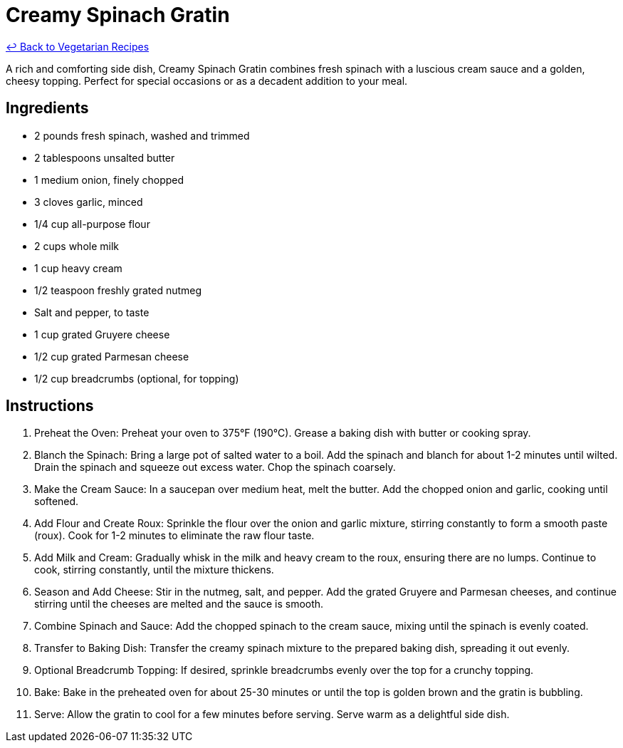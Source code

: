 = Creamy Spinach Gratin

link:./README.md[&larrhk; Back to Vegetarian Recipes]

A rich and comforting side dish, Creamy Spinach Gratin combines fresh spinach with a luscious cream sauce and a golden, cheesy topping. Perfect for special occasions or as a decadent addition to your meal.

== Ingredients
- 2 pounds fresh spinach, washed and trimmed
- 2 tablespoons unsalted butter
- 1 medium onion, finely chopped
- 3 cloves garlic, minced
- 1/4 cup all-purpose flour
- 2 cups whole milk
- 1 cup heavy cream
- 1/2 teaspoon freshly grated nutmeg
- Salt and pepper, to taste
- 1 cup grated Gruyere cheese
- 1/2 cup grated Parmesan cheese
- 1/2 cup breadcrumbs (optional, for topping)

== Instructions
. Preheat the Oven: Preheat your oven to 375°F (190°C). Grease a baking dish with butter or cooking spray.
. Blanch the Spinach: Bring a large pot of salted water to a boil. Add the spinach and blanch for about 1-2 minutes until wilted. Drain the spinach and squeeze out excess water. Chop the spinach coarsely.
. Make the Cream Sauce: In a saucepan over medium heat, melt the butter. Add the chopped onion and garlic, cooking until softened.
. Add Flour and Create Roux: Sprinkle the flour over the onion and garlic mixture, stirring constantly to form a smooth paste (roux). Cook for 1-2 minutes to eliminate the raw flour taste.
. Add Milk and Cream: Gradually whisk in the milk and heavy cream to the roux, ensuring there are no lumps. Continue to cook, stirring constantly, until the mixture thickens.
. Season and Add Cheese: Stir in the nutmeg, salt, and pepper. Add the grated Gruyere and Parmesan cheeses, and continue stirring until the cheeses are melted and the sauce is smooth.
. Combine Spinach and Sauce: Add the chopped spinach to the cream sauce, mixing until the spinach is evenly coated.
. Transfer to Baking Dish: Transfer the creamy spinach mixture to the prepared baking dish, spreading it out evenly.
. Optional Breadcrumb Topping: If desired, sprinkle breadcrumbs evenly over the top for a crunchy topping.
. Bake: Bake in the preheated oven for about 25-30 minutes or until the top is golden brown and the gratin is bubbling.
. Serve: Allow the gratin to cool for a few minutes before serving. Serve warm as a delightful side dish.
